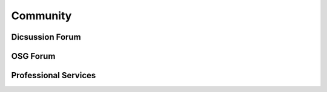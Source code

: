Community
=========

Dicsussion Forum
----------------

OSG Forum
---------

Professional Services
---------------------
